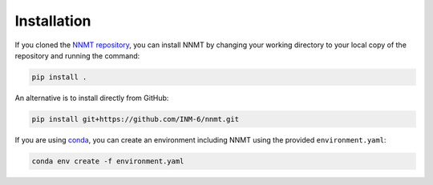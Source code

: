 Installation
============

If you cloned the `NNMT repository <https://github.com/INM-6/nnmt>`_, you can
install NNMT by changing your working directory to your local copy of the
repository and running the command:


.. code:: bash

    pip install .

An alternative is to install directly from GitHub:

.. code:: bash

    pip install git+https://github.com/INM-6/nnmt.git

If you are using `conda <https://conda.io/>`_, you can create an environment
including NNMT using the provided ``environment.yaml``:

.. code:: bash

    conda env create -f environment.yaml
